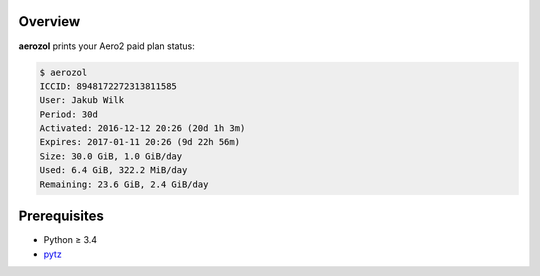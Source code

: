 Overview
========

**aerozol** prints your Aero2 paid plan status:

.. code:: console

   $ aerozol
   ICCID: 8948172272313811585
   User: Jakub Wilk
   Period: 30d
   Activated: 2016-12-12 20:26 (20d 1h 3m)
   Expires: 2017-01-11 20:26 (9d 22h 56m)
   Size: 30.0 GiB, 1.0 GiB/day
   Used: 6.4 GiB, 322.2 MiB/day
   Remaining: 23.6 GiB, 2.4 GiB/day

Prerequisites
=============

* Python ≥ 3.4

* pytz_

.. _pytz:
   https://pypi.python.org/pypi/pytz

.. vim:ft=rst ts=3 sts=3 sw=3 et
